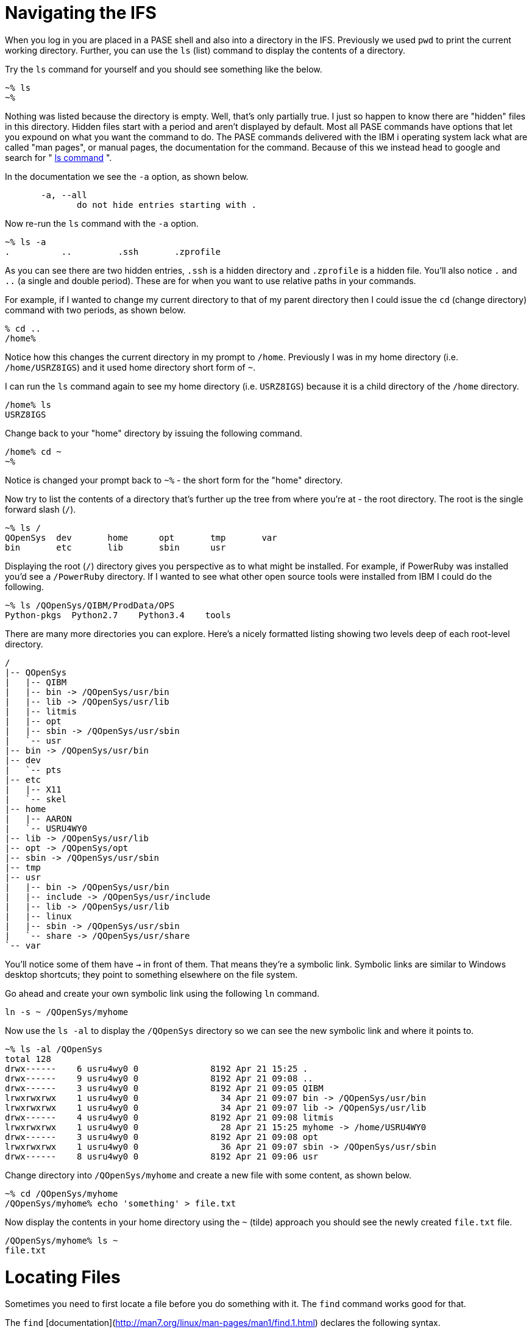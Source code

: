 = Navigating the IFS

When you log in you are placed in a PASE shell and also into a directory in the IFS.  Previously we used `pwd` to print the current working directory.  Further, you can use the `ls` (list) command to display the contents of a directory.

Try the `ls` command for yourself and you should see something like the below.

```
~% ls                                                          
~%
```
Nothing was listed because the directory is empty.  Well, that's only partially true.  I just so happen to know there are "hidden" files in this directory.  Hidden files start with a period and aren't displayed by default.  Most all PASE commands have options that let you expound on what you want the command to do.  The PASE commands delivered with the IBM i operating system lack what are called "man pages", or manual pages, the documentation for the command.  Because of this we instead head to google and search for " http://linuxcommand.org/man_pages/ls1.html[ls command] ".

In the documentation we see the `-a` option, as shown below.
```
       -a, --all
              do not hide entries starting with .
```
Now re-run the `ls` command with the `-a` option.
```
~% ls -a                                                       
.          ..         .ssh       .zprofile 
```
As you can see there are two hidden entries, `.ssh` is a hidden directory and `.zprofile` is a hidden file.  You'll also notice `.` and `..` (a single and double period). These are for when you want to use relative paths in your commands.

For example, if I wanted to change my current directory to that of my parent directory then I could issue the `cd` (change directory) command with two periods, as shown below.

```
% cd ..                                                       
/home% 
```

Notice how this changes the current directory in my prompt to `/home`.  Previously I was in my home directory (i.e. `/home/USRZ8IGS`) and it used home directory short form of `~`.  

I can run the `ls` command again to see my home directory (i.e. `USRZ8IGS`) because it is a child directory of the `/home` directory.

```
/home% ls                                                      
USRZ8IGS
```

Change back to your "home" directory by issuing the following command.

```
/home% cd ~
~%
```
Notice is changed your prompt back to `~%` - the short form for the "home" directory.

Now try to list the contents of a directory that's further up the tree from where you're at - the root directory.  The root is the single forward slash (`/`).
```
~% ls /                                                        
QOpenSys  dev       home      opt       tmp       var                           
bin       etc       lib       sbin      usr
```
Displaying the root (`/`) directory gives you perspective as to what might be installed.  For example, if PowerRuby was installed you'd see a `/PowerRuby` directory.  If I wanted to see what other open source tools were installed from IBM I could do the following.

```
~% ls /QOpenSys/QIBM/ProdData/OPS
Python-pkgs  Python2.7    Python3.4    tools
```
There are many more directories you can explore.  Here's a nicely formatted listing showing two levels deep of each root-level directory. 
```
/                                                                               
|-- QOpenSys                                                                    
|   |-- QIBM                                                                    
|   |-- bin -> /QOpenSys/usr/bin                                                
|   |-- lib -> /QOpenSys/usr/lib                                                
|   |-- litmis                                                                  
|   |-- opt                                                                     
|   |-- sbin -> /QOpenSys/usr/sbin                                              
|   `-- usr                                                                     
|-- bin -> /QOpenSys/usr/bin                                                    
|-- dev                                                                         
|   `-- pts                                                                     
|-- etc                                                                         
|   |-- X11                                                                     
|   `-- skel                                                                    
|-- home                                                                        
|   |-- AARON                                                                   
|   `-- USRU4WY0                                                                
|-- lib -> /QOpenSys/usr/lib                                                    
|-- opt -> /QOpenSys/opt                                                        
|-- sbin -> /QOpenSys/usr/sbin                                                  
|-- tmp                                                                         
|-- usr                                                                         
|   |-- bin -> /QOpenSys/usr/bin                                                
|   |-- include -> /QOpenSys/usr/include                                        
|   |-- lib -> /QOpenSys/usr/lib                                                
|   |-- linux                                                                   
|   |-- sbin -> /QOpenSys/usr/sbin                                              
|   `-- share -> /QOpenSys/usr/share                                            
`-- var 
```

You'll notice some of them have `->` in front of them.  That means they're a symbolic link.  Symbolic links are similar to Windows desktop shortcuts; they point to something elsewhere on the file system.

Go ahead and create your own symbolic link using the following `ln` command.
```
ln -s ~ /QOpenSys/myhome
```
Now use the `ls -al` to display the `/QOpenSys` directory so we can see the new symbolic link and where it points to.

```
~% ls -al /QOpenSys                                            
total 128                                                                       
drwx------    6 usru4wy0 0              8192 Apr 21 15:25 .
drwx------    9 usru4wy0 0              8192 Apr 21 09:08 ..
drwx------    3 usru4wy0 0              8192 Apr 21 09:05 QIBM
lrwxrwxrwx    1 usru4wy0 0                34 Apr 21 09:07 bin -> /QOpenSys/usr/bin
lrwxrwxrwx    1 usru4wy0 0                34 Apr 21 09:07 lib -> /QOpenSys/usr/lib
drwx------    4 usru4wy0 0              8192 Apr 21 09:08 litmis
lrwxrwxrwx    1 usru4wy0 0                28 Apr 21 15:25 myhome -> /home/USRU4WY0
drwx------    3 usru4wy0 0              8192 Apr 21 09:08 opt
lrwxrwxrwx    1 usru4wy0 0                36 Apr 21 09:07 sbin -> /QOpenSys/usr/sbin
drwx------    8 usru4wy0 0              8192 Apr 21 09:06 usr
```
Change directory into `/QOpenSys/myhome` and create a new file with some content, as shown below.
```
~% cd /QOpenSys/myhome
/QOpenSys/myhome% echo 'something' > file.txt
```
Now display the contents in your home directory using the `~` (tilde) approach you should see the newly created `file.txt` file.
```
/QOpenSys/myhome% ls ~
file.txt
```

# Locating Files

Sometimes you need to first locate a file before you do something with it.  The `find` command works good for that.  

The `find` [documentation](http://man7.org/linux/man-pages/man1/find.1.html) declares the following syntax.
```
find [-H] [-L] [-P] [-D debugopts] [-Olevel] [starting-point...] [expression]
```
When you look at command documentation you should know that square brackets (i.e. `[` and `]`) denote optional parameters. In this case we're only interested in implementing `[starting-point...]` and `[expression]`.

Run the below command to locate a file named `file.txt` (the expression) located somewhere in the `/home` (the starting point) directory.
```
~% find /home -name file.txt
/home/USRU4WY0/file.txt
```
You can also do wildcards in the event you are wanting a list of files or aren't sure of the exact name.  Run the following command.
```
% find /home -name '*.txt'
/home/USRU4WY0/file.txt
```
Notice the file name wildcard is now inside of quotes.  

## Please proceed to the next step.